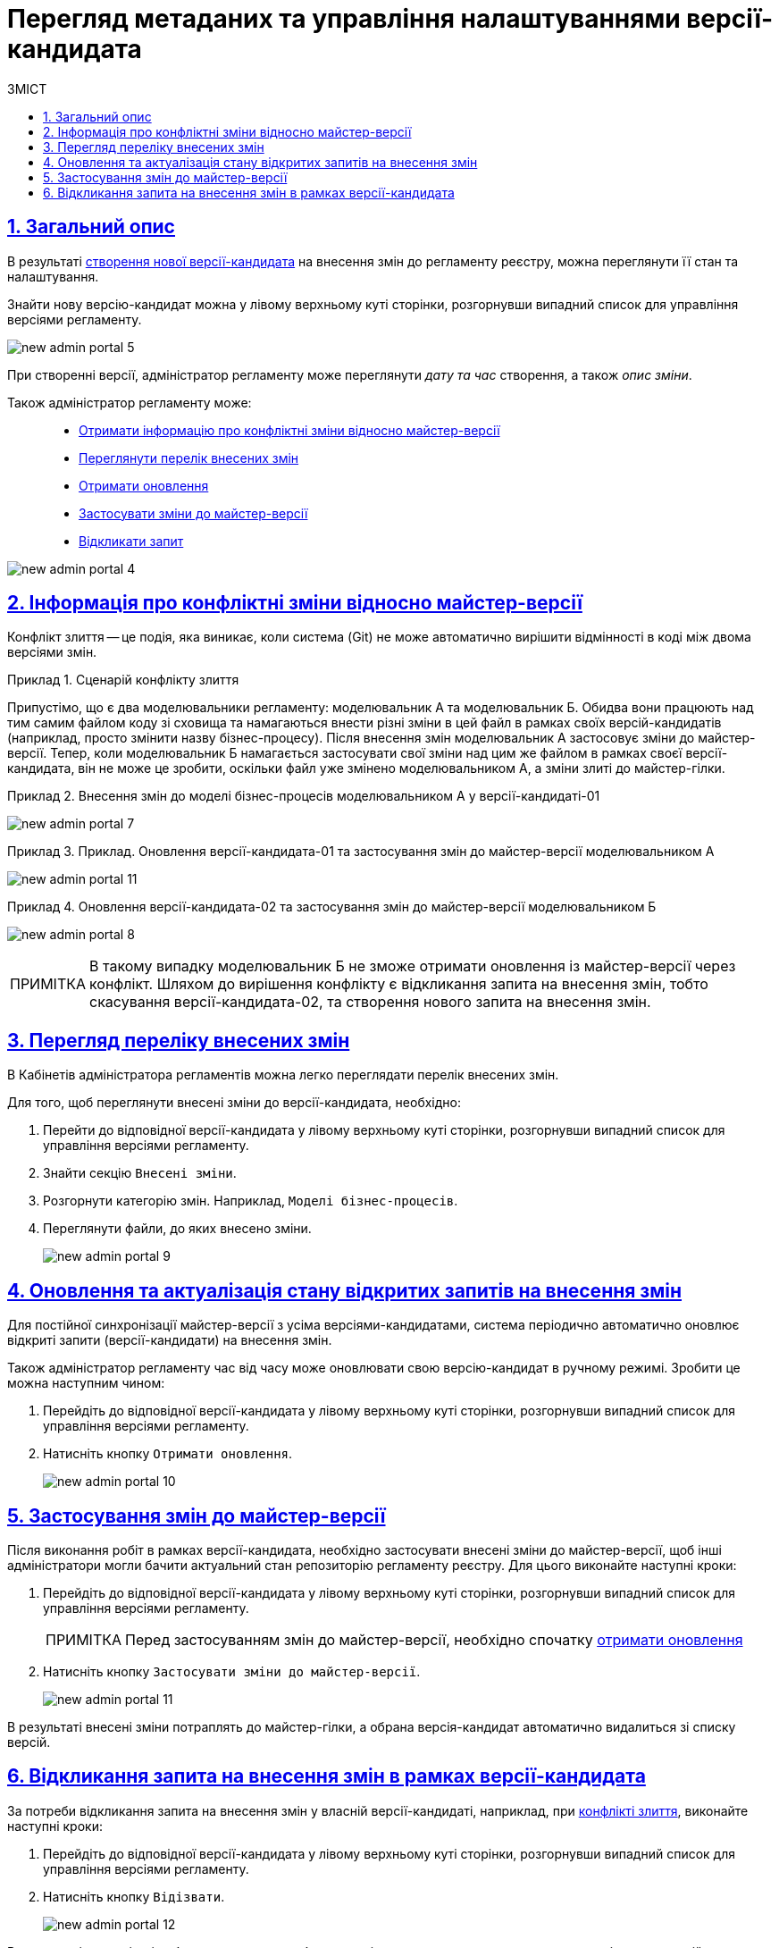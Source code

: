 = Перегляд метаданих та управління налаштуваннями версії-кандидата
:toc-title: ЗМІСТ
:toc: auto
:toclevels: 5
:experimental:
:important-caption:     ВАЖЛИВО
:note-caption:          ПРИМІТКА
:tip-caption:           ПІДКАЗКА
:warning-caption:       ПОПЕРЕДЖЕННЯ
:caution-caption:       УВАГА
:example-caption:           Приклад
:figure-caption:            Зображення
:table-caption:             Таблиця
:appendix-caption:          Додаток
:sectnums:
:sectnumlevels: 5
:sectanchors:
:sectlinks:
:partnums:

[#general-description]
== Загальний опис

В результаті xref:registry-admin/admin-portal/create-new-change-request.adoc[створення нової версії-кандидата] на внесення змін до регламенту реєстру, можна переглянути її стан та налаштування.

Знайти нову версію-кандидат можна у лівому верхньому куті сторінки, розгорнувши випадний список для управління версіями регламенту.

image:registry-admin/admin-portal/new-admin-portal-5.png[]

При створенні версії, адміністратор регламенту може переглянути _дату та час_ створення, а також _опис зміни_.

Також адміністратор регламенту може: ::

* xref:#merge-conflict[Отримати інформацію про конфліктні зміни відносно майстер-версії]
* xref:#review-changes-candidate[Переглянути перелік внесених змін]
* xref:#pull-changes-master[Отримати оновлення]
* xref:#push-changes-master[Застосувати зміни до майстер-версії]
* xref:#abandon-changes[Відкликати запит]

image:registry-admin/admin-portal/new-admin-portal-4.png[]

[#merge-conflict]
== Інформація про конфліктні зміни відносно майстер-версії

Конфлікт злиття -- це подія, яка виникає, коли система (Git) не може автоматично вирішити відмінності в коді між двома версіями змін.

.Сценарій конфлікту злиття
====
Припустімо, що є два моделювальники регламенту: моделювальник A та моделювальник Б. Обидва вони працюють над тим самим файлом коду зі сховища та намагаються внести різні зміни в цей файл в рамках своїх версій-кандидатів (наприклад, просто змінити назву бізнес-процесу). Після внесення змін моделювальник А застосовує зміни до майстер-версії. Тепер, коли моделювальник Б намагається застосувати свої зміни над цим же файлом в рамках своєї версії-кандидата, він не може це зробити, оскільки файл уже змінено моделювальником А, а зміни злиті до майстер-гілки.
====

.Внесення змін до моделі бізнес-процесів моделювальником А у версії-кандидаті-01
====
image:registry-admin/admin-portal/new-admin-portal-7.png[]
====

.Приклад. Оновлення версії-кандидата-01 та застосування змін до майстер-версії моделювальником А
====
image:registry-admin/admin-portal/new-admin-portal-11.png[]
====

.Оновлення версії-кандидата-02 та застосування змін до майстер-версії моделювальником Б
====
image:registry-admin/admin-portal/new-admin-portal-8.png[]
====

NOTE: В такому випадку моделювальник Б не зможе отримати оновлення із майстер-версії через конфлікт. Шляхом до вирішення конфлікту є відкликання запита на внесення змін, тобто скасування версії-кандидата-02, та створення нового запита на внесення змін.

[#review-changes-candidate]
== Перегляд переліку внесених змін

В Кабінетів адміністратора регламентів можна легко переглядати перелік внесених змін.

Для того, щоб переглянути внесені зміни до версії-кандидата, необхідно:

. Перейти до відповідної версії-кандидата у лівому верхньому куті сторінки, розгорнувши випадний список для управління версіями регламенту.

. Знайти секцію `Внесені зміни`.
. Розгорнути категорію змін. Наприклад, `Моделі бізнес-процесів`.
. Переглянути файли, до яких внесено зміни.

+
image:registry-admin/admin-portal/new-admin-portal-9.png[]

[#pull-changes-master]
== Оновлення та актуалізація стану відкритих запитів на внесення змін

Для постійної синхронізації майстер-версії з усіма версіями-кандидатами, система періодично автоматично оновлює відкриті запити (версії-кандидати) на внесення змін.

Також адміністратор регламенту час від часу може оновлювати свою версію-кандидат в ручному режимі. Зробити це можна наступним чином:

. Перейдіть до відповідної версії-кандидата у лівому верхньому куті сторінки, розгорнувши випадний список для управління версіями регламенту.

. Натисніть кнопку `Отримати оновлення`.

+
image:registry-admin/admin-portal/new-admin-portal-10.png[]

[#push-changes-master]
== Застосування змін до майстер-версії

Після виконання робіт в рамках версії-кандидата, необхідно застосувати внесені зміни до майстер-версії, щоб інші адміністратори могли бачити актуальний стан репозиторію регламенту реєстру. Для цього виконайте наступні кроки:

. Перейдіть до відповідної версії-кандидата у лівому верхньому куті сторінки, розгорнувши випадний список для управління версіями регламенту.

+
NOTE: Перед застосуванням змін до майстер-версії, необхідно  спочатку xref:#pull-changes-master[отримати оновлення]

. Натисніть кнопку `Застосувати зміни до майстер-версії`.

+
image:registry-admin/admin-portal/new-admin-portal-11.png[]

В результаті внесені зміни потраплять до майстер-гілки, а обрана версія-кандидат автоматично видалиться зі списку версій.

[#abandon-changes]
== Відкликання запита на внесення змін в рамках версії-кандидата

За потреби відкликання запита на внесення змін у власній версії-кандидаті, наприклад, при xref:#merge-conflict[конфлікті злиття], виконайте наступні кроки:

. Перейдіть до відповідної версії-кандидата у лівому верхньому куті сторінки, розгорнувши випадний список для управління версіями регламенту.

. Натисніть кнопку `Відізвати`.

+
image:registry-admin/admin-portal/new-admin-portal-12.png[]

В результаті внесені зміни буде анульовано, а обрана версія-кандидат автоматично видалиться зі списку версій.